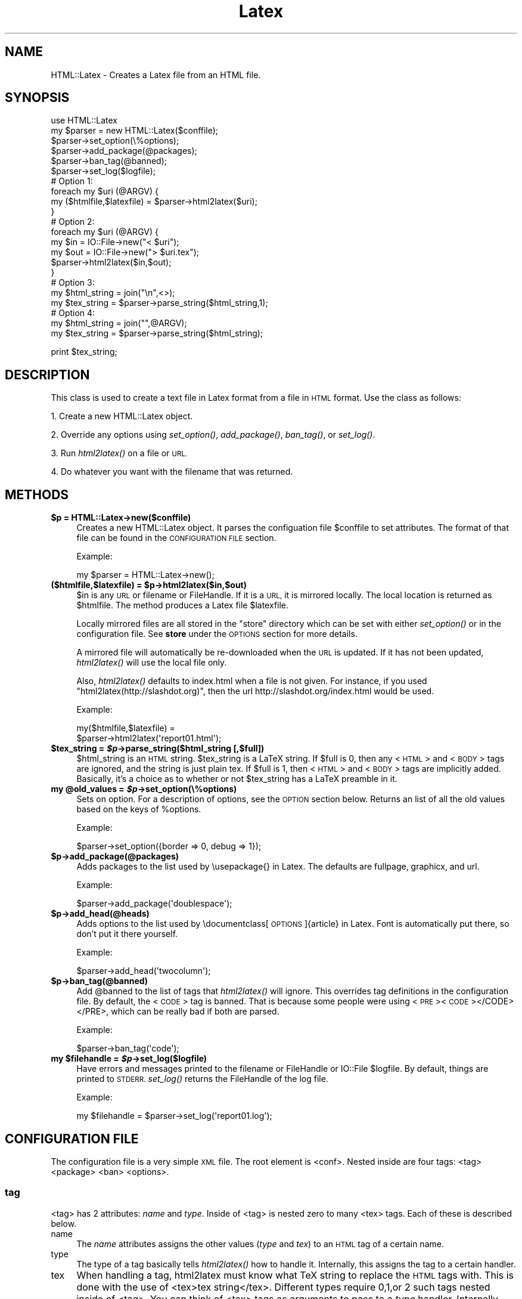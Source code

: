 .\" Automatically generated by Pod::Man 2.27 (Pod::Simple 3.28)
.\"
.\" Standard preamble:
.\" ========================================================================
.de Sp \" Vertical space (when we can't use .PP)
.if t .sp .5v
.if n .sp
..
.de Vb \" Begin verbatim text
.ft CW
.nf
.ne \\$1
..
.de Ve \" End verbatim text
.ft R
.fi
..
.\" Set up some character translations and predefined strings.  \*(-- will
.\" give an unbreakable dash, \*(PI will give pi, \*(L" will give a left
.\" double quote, and \*(R" will give a right double quote.  \*(C+ will
.\" give a nicer C++.  Capital omega is used to do unbreakable dashes and
.\" therefore won't be available.  \*(C` and \*(C' expand to `' in nroff,
.\" nothing in troff, for use with C<>.
.tr \(*W-
.ds C+ C\v'-.1v'\h'-1p'\s-2+\h'-1p'+\s0\v'.1v'\h'-1p'
.ie n \{\
.    ds -- \(*W-
.    ds PI pi
.    if (\n(.H=4u)&(1m=24u) .ds -- \(*W\h'-12u'\(*W\h'-12u'-\" diablo 10 pitch
.    if (\n(.H=4u)&(1m=20u) .ds -- \(*W\h'-12u'\(*W\h'-8u'-\"  diablo 12 pitch
.    ds L" ""
.    ds R" ""
.    ds C` ""
.    ds C' ""
'br\}
.el\{\
.    ds -- \|\(em\|
.    ds PI \(*p
.    ds L" ``
.    ds R" ''
.    ds C`
.    ds C'
'br\}
.\"
.\" Escape single quotes in literal strings from groff's Unicode transform.
.ie \n(.g .ds Aq \(aq
.el       .ds Aq '
.\"
.\" If the F register is turned on, we'll generate index entries on stderr for
.\" titles (.TH), headers (.SH), subsections (.SS), items (.Ip), and index
.\" entries marked with X<> in POD.  Of course, you'll have to process the
.\" output yourself in some meaningful fashion.
.\"
.\" Avoid warning from groff about undefined register 'F'.
.de IX
..
.nr rF 0
.if \n(.g .if rF .nr rF 1
.if (\n(rF:(\n(.g==0)) \{
.    if \nF \{
.        de IX
.        tm Index:\\$1\t\\n%\t"\\$2"
..
.        if !\nF==2 \{
.            nr % 0
.            nr F 2
.        \}
.    \}
.\}
.rr rF
.\"
.\" Accent mark definitions (@(#)ms.acc 1.5 88/02/08 SMI; from UCB 4.2).
.\" Fear.  Run.  Save yourself.  No user-serviceable parts.
.    \" fudge factors for nroff and troff
.if n \{\
.    ds #H 0
.    ds #V .8m
.    ds #F .3m
.    ds #[ \f1
.    ds #] \fP
.\}
.if t \{\
.    ds #H ((1u-(\\\\n(.fu%2u))*.13m)
.    ds #V .6m
.    ds #F 0
.    ds #[ \&
.    ds #] \&
.\}
.    \" simple accents for nroff and troff
.if n \{\
.    ds ' \&
.    ds ` \&
.    ds ^ \&
.    ds , \&
.    ds ~ ~
.    ds /
.\}
.if t \{\
.    ds ' \\k:\h'-(\\n(.wu*8/10-\*(#H)'\'\h"|\\n:u"
.    ds ` \\k:\h'-(\\n(.wu*8/10-\*(#H)'\`\h'|\\n:u'
.    ds ^ \\k:\h'-(\\n(.wu*10/11-\*(#H)'^\h'|\\n:u'
.    ds , \\k:\h'-(\\n(.wu*8/10)',\h'|\\n:u'
.    ds ~ \\k:\h'-(\\n(.wu-\*(#H-.1m)'~\h'|\\n:u'
.    ds / \\k:\h'-(\\n(.wu*8/10-\*(#H)'\z\(sl\h'|\\n:u'
.\}
.    \" troff and (daisy-wheel) nroff accents
.ds : \\k:\h'-(\\n(.wu*8/10-\*(#H+.1m+\*(#F)'\v'-\*(#V'\z.\h'.2m+\*(#F'.\h'|\\n:u'\v'\*(#V'
.ds 8 \h'\*(#H'\(*b\h'-\*(#H'
.ds o \\k:\h'-(\\n(.wu+\w'\(de'u-\*(#H)/2u'\v'-.3n'\*(#[\z\(de\v'.3n'\h'|\\n:u'\*(#]
.ds d- \h'\*(#H'\(pd\h'-\w'~'u'\v'-.25m'\f2\(hy\fP\v'.25m'\h'-\*(#H'
.ds D- D\\k:\h'-\w'D'u'\v'-.11m'\z\(hy\v'.11m'\h'|\\n:u'
.ds th \*(#[\v'.3m'\s+1I\s-1\v'-.3m'\h'-(\w'I'u*2/3)'\s-1o\s+1\*(#]
.ds Th \*(#[\s+2I\s-2\h'-\w'I'u*3/5'\v'-.3m'o\v'.3m'\*(#]
.ds ae a\h'-(\w'a'u*4/10)'e
.ds Ae A\h'-(\w'A'u*4/10)'E
.    \" corrections for vroff
.if v .ds ~ \\k:\h'-(\\n(.wu*9/10-\*(#H)'\s-2\u~\d\s+2\h'|\\n:u'
.if v .ds ^ \\k:\h'-(\\n(.wu*10/11-\*(#H)'\v'-.4m'^\v'.4m'\h'|\\n:u'
.    \" for low resolution devices (crt and lpr)
.if \n(.H>23 .if \n(.V>19 \
\{\
.    ds : e
.    ds 8 ss
.    ds o a
.    ds d- d\h'-1'\(ga
.    ds D- D\h'-1'\(hy
.    ds th \o'bp'
.    ds Th \o'LP'
.    ds ae ae
.    ds Ae AE
.\}
.rm #[ #] #H #V #F C
.\" ========================================================================
.\"
.IX Title "Latex 3"
.TH Latex 3 "2017-05-12" "perl v5.18.2" "User Contributed Perl Documentation"
.\" For nroff, turn off justification.  Always turn off hyphenation; it makes
.\" way too many mistakes in technical documents.
.if n .ad l
.nh
.SH "NAME"
HTML::Latex \- Creates a Latex file from an HTML file.
.SH "SYNOPSIS"
.IX Header "SYNOPSIS"
.Vb 1
\& use HTML::Latex
\&
\& my $parser = new HTML::Latex($conffile);
\& $parser\->set_option(\e%options);
\& $parser\->add_package(@packages);
\& $parser\->ban_tag(@banned);
\& $parser\->set_log($logfile);
\&
\& # Option 1:
\& foreach my $uri (@ARGV) {
\&    my ($htmlfile,$latexfile) = $parser\->html2latex($uri);
\& }
\&
\& # Option 2:
\& foreach my $uri (@ARGV) {
\&    my $in = IO::File\->new("< $uri");
\&    my $out = IO::File\->new("> $uri.tex");
\&    $parser\->html2latex($in,$out);
\& }
\&
\& # Option 3:
\& my $html_string = join("\en",<>);
\& my $tex_string = $parser\->parse_string($html_string,1);
\&
\& # Option 4:
\& my $html_string = join("",@ARGV);
\& my $tex_string = $parser\->parse_string($html_string);
.Ve
.PP
print \f(CW$tex_string\fR;
.SH "DESCRIPTION"
.IX Header "DESCRIPTION"
This class is used to create a text file in Latex format from a file
in \s-1HTML\s0 format.  Use the class as follows:
.PP
1. Create a new HTML::Latex object.
.PP
2. Override any options using \fIset_option()\fR, \fIadd_package()\fR, \fIban_tag()\fR, or \fIset_log()\fR.
.PP
3. Run \fIhtml2latex()\fR on a file or \s-1URL.\s0
.PP
4. Do whatever you want with the filename that was returned.
.SH "METHODS"
.IX Header "METHODS"
.ie n .IP "\fB\fB$p\fB = HTML::Latex\->new($conffile)\fR" 4
.el .IP "\fB\f(CB$p\fB = HTML::Latex\->new($conffile)\fR" 4
.IX Item "$p = HTML::Latex->new($conffile)"
Creates a new HTML::Latex object.  It parses the configuation file
\&\f(CW$conffile\fR to set attributes.  The format of that file can be found in
the \s-1CONFIGURATION FILE\s0 section.
.Sp
Example:
.Sp
.Vb 1
\&    my $parser = HTML::Latex\->new();
.Ve
.ie n .IP "\fB($htmlfile,$latexfile) = \fB$p\fB\->html2latex($in,$out)\fR" 4
.el .IP "\fB($htmlfile,$latexfile) = \f(CB$p\fB\->html2latex($in,$out)\fR" 4
.IX Item "($htmlfile,$latexfile) = $p->html2latex($in,$out)"
\&\f(CW$in\fR is any \s-1URL\s0 or filename or FileHandle.  If it is a \s-1URL,\s0 it is
mirrored locally.  The local location is returned as \f(CW$htmlfile\fR.  The
method produces a Latex file \f(CW$latexfile\fR.
.Sp
Locally mirrored files are all stored in the \*(L"store\*(R" directory which
can be set with either \fIset_option()\fR or in the configuration file.  See
\&\fBstore\fR under the \s-1OPTIONS\s0 section for more details.
.Sp
A mirrored file will automatically be re-downloaded when the \s-1URL\s0 is
updated.  If it has not been updated, \fIhtml2latex()\fR will use the local
file only.
.Sp
Also, \fIhtml2latex()\fR defaults to index.html when a file is not given.
For instance, if you used \f(CW\*(C`html2latex(http://slashdot.org)\*(C'\fR, then the
url http://slashdot.org/index.html would be used.
.Sp
Example:
.Sp
.Vb 2
\&    my($htmlfile,$latexfile) =
\&       $parser\->html2latex(\*(Aqreport01.html\*(Aq);
.Ve
.ie n .IP "\fB\fB$tex_string\fB = \f(BI$p\fB\->parse_string($html_string [,$full])\fR" 4
.el .IP "\fB\f(CB$tex_string\fB = \f(CB$p\fB\->parse_string($html_string [,$full])\fR" 4
.IX Item "$tex_string = $p->parse_string($html_string [,$full])"
\&\f(CW$html_string\fR is an \s-1HTML\s0 string.  \f(CW$tex_string\fR is a LaTeX string.  If
\&\f(CW$full\fR is 0, then any <\s-1HTML\s0> and <\s-1BODY\s0> tags are ignored, and the
string is just plain tex.  If \f(CW$full\fR is 1, then <\s-1HTML\s0> and <\s-1BODY\s0> tags
are implicitly added.  Basically, it's a choice as to whether or not
\&\f(CW$tex_string\fR has a LaTeX preamble in it.
.ie n .IP "\fBmy \fB@old_values\fB = \f(BI$p\fB\->set_option(\e%options)\fR" 4
.el .IP "\fBmy \f(CB@old_values\fB = \f(CB$p\fB\->set_option(\e%options)\fR" 4
.IX Item "my @old_values = $p->set_option(%options)"
Sets on option.  For a description of options, see the \s-1OPTION\s0 section
below.  Returns an list of all the old values based on the keys of
\&\f(CW%options\fR.
.Sp
Example:
.Sp
.Vb 1
\&    $parser\->set_option({border => 0, debug => 1});
.Ve
.ie n .IP "\fB\fB$p\fB\->add_package(@packages)\fR" 4
.el .IP "\fB\f(CB$p\fB\->add_package(@packages)\fR" 4
.IX Item "$p->add_package(@packages)"
Adds packages to the list used by \eusepackage{} in Latex.  The
defaults are fullpage, graphicx, and url.
.Sp
Example:
.Sp
.Vb 1
\&    $parser\->add_package(\*(Aqdoublespace\*(Aq);
.Ve
.ie n .IP "\fB\fB$p\fB\->add_head(@heads)\fR" 4
.el .IP "\fB\f(CB$p\fB\->add_head(@heads)\fR" 4
.IX Item "$p->add_head(@heads)"
Adds options to the list used by \edocumentclass[\s-1OPTIONS\s0]{article} in
Latex.  Font is automatically put there, so don't put it there
yourself.
.Sp
Example:
.Sp
.Vb 1
\&    $parser\->add_head(\*(Aqtwocolumn\*(Aq);
.Ve
.ie n .IP "\fB\fB$p\fB\->ban_tag(@banned)\fR" 4
.el .IP "\fB\f(CB$p\fB\->ban_tag(@banned)\fR" 4
.IX Item "$p->ban_tag(@banned)"
Add \f(CW@banned\fR to the list of tags that \fIhtml2latex()\fR will ignore.  This
overrides tag definitions in the configuration file. By default, the
<\s-1CODE\s0> tag is banned.  That is because some people were using
<\s-1PRE\s0><\s-1CODE\s0></CODE></PRE>, which can be really bad if both are parsed.
.Sp
Example:
.Sp
.Vb 1
\&    $parser\->ban_tag(\*(Aqcode\*(Aq);
.Ve
.ie n .IP "\fBmy \fB$filehandle\fB = \f(BI$p\fB\->set_log($logfile)\fR" 4
.el .IP "\fBmy \f(CB$filehandle\fB = \f(CB$p\fB\->set_log($logfile)\fR" 4
.IX Item "my $filehandle = $p->set_log($logfile)"
Have errors and messages printed to the filename or FileHandle or
IO::File \f(CW$logfile\fR.  By default, things are printed to \s-1STDERR.\s0
\&\fIset_log()\fR returns the FileHandle of the log file.
.Sp
Example:
.Sp
.Vb 1
\&    my $filehandle = $parser\->set_log(\*(Aqreport01.log\*(Aq);
.Ve
.SH "CONFIGURATION FILE"
.IX Header "CONFIGURATION FILE"
The configuration file is a very simple \s-1XML\s0 file.  The root element is
<conf>.  Nested inside are four tags: <tag> <package> <ban> <options>.
.SS "tag"
.IX Subsection "tag"
<tag> has 2 attributes: \fIname\fR and \fItype\fR.  Inside of <tag> is
nested zero to many <tex> tags. Each of these is described below.
.IP "name" 4
.IX Item "name"
The \fIname\fR attributes assigns the other values (\fItype\fR and \fItex\fR)
to an \s-1HTML\s0 tag of a certain name.
.IP "type" 4
.IX Item "type"
The type of a tag basically tells \fIhtml2latex()\fR how to handle it.
Internally, this assigns the tag to a certain handler.
.IP "tex" 4
.IX Item "tex"
When handling a tag, html2latex must know what TeX string to replace
the \s-1HTML\s0 tags with.  This is done with the use of <tex>tex
string</tex>.  Different types require 0,1,or 2 such tags nested
inside of <tag>.  You can think of <tex> tags as arguments to pass to
a \fItype\fR handler.  Internally, that is what it is.
.Sp
Extraneous White space is ignored; do not rely upon it.  \eN is replaced
with newlines.  Everything else is just as you type it.
.SS "tag examples"
.IX Subsection "tag examples"
For a lot of examples, just look at the default configuration file,
html2latex.xml.  We will go over 1 example in detail.  This example is
for the \s-1HTML\s0 <B> tag.
.PP
.Vb 3
\&    <tag name="b" type="command">
\&        <tex>textbf</tex>
\&    </tag>
.Ve
.PP
This text tells \fIhtml2latex()\fR to treat the <B> tag as a TeX command.
It gives it the additional argument of 'textbf'.  \fIhtml2latex()\fR will
call the command_handler('textbf') and the output will be \etextbf{\s-1NESTED DATA\s0}.
.SS "package"
.IX Subsection "package"
For each <package>package_name</package> given, package_name is added
to the list printed in the Latex file.  For instance, the lines
.PP
.Vb 3
\&    <package>fullpage</package>
\&    <package>graphicx</package>
\&    <package>url</package>
.Ve
.PP
adds the packages fullpage, graphicx, and url.  The package 'fullpage'
is often recommended.
.SS "head"
.IX Subsection "head"
For each <head>head</head> given, head is added to the list of options
printed in the \edocumentclass command.  For instance, the line
.PP
.Vb 1
\&    <head>twocolumn</head>
.Ve
.PP
creates the command \edocumentclass[10pt,twocolumn]{article}.
.SS "ban"
.IX Subsection "ban"
<ban> will make html2latex ignore a tag.  For instance, the line
.PP
.Vb 1
\&   <ban>code</ban>
.Ve
.PP
makes \fIhtml2latex()\fR ignore <code> even though it has a definition in
the configuration file.  This can be useful to turn on/turn off tags
when trying different configurations.
.SS "options"
.IX Subsection "options"
Inside of <options> are a number of other tags.  Each is described
below in \s-1OPTIONS. \s0 The value inside of a given <\s-1OPTION\s0> </OPTION>
provides a default value that can be overridden with command-line
options.  For instance, <font>10</font> will set the default font size
to 10.
.SH "TYPES"
.IX Header "TYPES"
There are a number of different types of \s-1HTML\s0 tags support by
HTML::Latex.  The list is: command, environment, single, other, table,
image, and ignore.  Each are described below.  \s-1TEX1\s0 and \s-1TEX2\s0 mean the
first and second value given by <tex>.  \s-1NAME\s0 is given by the name
attribute.  \s-1VALUE\s0 is the value nested within an \s-1HTML\s0 tag.
.SS "command"
.IX Subsection "command"
.Vb 4
\& HTML Key:       <NAME>VALUE</NAME>
\& HTML Example:   <B>Foo</B>
\& TeX  Key:       \eTEX1{VALUE}
\& TeX  Example:   \etextbf{Foo}
.Ve
.SS "environment"
.IX Subsection "environment"
.Vb 4
\& HTML Key:       <NAME>VALUE</NAME>
\& HTML Example:   <OL>Foo</OL>
\& TeX  Key:       \ebegin{TEX1} VALUE \eend{TEX1}
\& TeX  Example:   \ebegin{enumerate} Foo \eend{enumerate}
.Ve
.SS "single"
.IX Subsection "single"
.Vb 4
\& HTML Key:       <NAME>VALUE
\& HTML Example:   <LI>Foo
\& TeX  Key:       \eTEX1 VALUE
\& TeX  Example:   \eitem Foo
.Ve
.SS "other"
.IX Subsection "other"
.Vb 4
\& HTML Key:       <NAME>VALUE</NAME>
\& HTML Example:   <DT>Foo
\& TeX  Key:       TEX1 VALUE TEX2
\& TeX  Example:   \eitem[Foo]
.Ve
.SS "kill"
.IX Subsection "kill"
.Vb 4
\& HTML Key:       <NAME>VALUE</NAME>
\& HTML Example:   <SCRIPT>javascript.garbage()</SCRIPT>
\& TeX  Key:       ""
\& TeX  Example:   ""
.Ve
.PP
This is of particular fun because any nested \s-1HTML\s0 tags are also ignored.  Good for removing unwanted javascript.
.SS "table"
.IX Subsection "table"
This should be applied if and only if a tag is of type \s-1TABLE,TR,\s0 or \s-1TD.\s0
.SS "image"
.IX Subsection "image"
This should be applied if and only if a tag is of type \s-1IMG.\s0
.SS "ignore"
.IX Subsection "ignore"
Do nothing.  Has the same affect as banning a tag.
.SH "OPTIONS"
.IX Header "OPTIONS"
.IP "\fBstore\fR" 4
.IX Item "store"
\&\*(L"store\*(R" is the directory that mirrored files are stored in.  It is
~/.html2latex by default.  In side of this directory are
subdirectories representing the \s-1HOST\s0 in a \s-1URL\s0 and the path from that
\&\s-1HOST. \s0 For instance, if you used
\&\f(CW\*(C`html2latex(http://slashdot.org/path/to/file.html\*(C'\fR, it would store
the file as ~/.html2latex/slashdot.org/path/to/file.html.
.IP "\fBcache\fR" 4
.IX Item "cache"
This will force html2latex to use cached files if possible.  It always
caches anyway, and uses the cached file if the network file has not
changed.  This just forces the use of the local file if available.
.IP "\fBdocument_class\fR" 4
.IX Item "document_class"
Set the documentclass to use.  Any valid latex document class is
valid.  Examples are \fBreport\fR, \fBbook\fR, and \fBarticle\fR.  \fBarticle\fR
is the default.  If an invalid document class is used, the output
latex file will not compile.
.IP "\fBparagraph\fR" 4
.IX Item "paragraph"
True uses HTML-style paragraphs.  They leave a newline between
paragraphs.  False uses TeX-style paragraphs.  They have no newline,
but indent the first line of every paragraph.  Default is true.
.IP "\fBfont\fR" 4
.IX Item "font"
Set the font size.  Can be 10,11, or 12.  Do not try anything else.
html2latex will not check it, but the latex file will not compile (at
least I think not).  Default is 12.
.IP "\fBimage\fR" 4
.IX Item "image"
Set the scale for images in the latex file.  This is useful because
some images in \s-1HTML\s0 or much to big to fit on a page.  Default is 1.0.
Scale can be any non-zero positive floating point number; large
numbers are not recommended.
.IP "\fBborder\fR" 4
.IX Item "border"
True means table borders are on.  False mean they are off.  This is
always overridden by \s-1HTML\s0 attributes.
.IP "\fBmbox\fR" 4
.IX Item "mbox"
\&\fIhtml2latex()\fR will put a tex \embox around all of the tables it creates.
I do not know why, but with a lot of tables (especially nested ones),
the tex and pdf output will work better.  So, if you do not like your
output with tables, try this.  True means on, false means off.
Default is false.
.IP "\fBdebug\fR" 4
.IX Item "debug"
The bigger the number set, the more the debugging info printed.  0
means things relevant to the user.  1 means things that trace some
code.  2 or greater means dumping data structures.
.SH "Extending"
.IX Header "Extending"
Extending HTML::Latex basically means making a new tag work.  Usually,
this would call for writing a new handler.  If a present handler will
suffice, then you can stip to the 3rd step. It's very simple to do so.
There are 3 easy steps:
.SS "Write the function."
.IX Subsection "Write the function."
Write a function (preferably ending in '_handler').  It's input is 1
HTML::Element and several tex strings.  The type of HTML::Element and
the value of the strings is set in the \s-1XML\s0 config file.  Your furtions
responsibilty is to return a TeX string representing the HTML::Element
and all of it's children elements.
.PP
The children are very easy to take care of.  The string representing
the children elements is obtained by calling \f(CW\*(C`texify($html_element)\*(C'\fR.
So, the function really only has to worry about the current
HTML::Element.
.PP
In particular, it must return that comes before and goes after the
string represting the current HTML::Element.  So, if you wanted a
handler that print \eTAG as the TeX for any <\s-1TAG\s0> in \s-1HTML\s0 and a special
\&\s-1TEX\s0 value given in the config file for </TAG>, then the handler would
look like this:
.PP
.Vb 4
\& sub my_handler{
\&     my ($html_element,$tex) = @_;
\&     return \*(Aq\e\*(Aq . $html_element\->tag() . texify($html_element) . $tex;
\& }
.Ve
.PP
In this example, one \s-1TEX\s0 parameter was passed in by the \s-1XML\s0 config
file.  The handler return what comes before the children concatenated
with the texify-ed children texified with what comes after the
children.  See the documentation for HTML::Element for all of the
things you can do with them.
.SS "Assign a tag type to a handler."
.IX Subsection "Assign a tag type to a handler."
Just add an entry to \f(CW%types\fR below.  It should have a type name as a
key and a reference to your handler as a value.  Following our
example, we could add the line:
.PP
.Vb 1
\&    "my_type"     =>    \e&my_handler,
.Ve
.PP
To \f(CW%types\fR.
.SS "Add support in the configuration file."
.IX Subsection "Add support in the configuration file."
The format of the configuration file is in \s-1XML\s0 and can be found above
under \s-1CONFIGURATION FILE. \s0 The default \s-1XML\s0 file is at the bottom of
Latex.pm under _\|_DATA_\|_. Basically, for every tag you want to use your
new handler, use <tag> as follows:
.PP
.Vb 3
\& <tag name="TAG_NAME" type="my_type">
\&     <tex>TEX_PARAMATER</tex>
\& </tap>
.Ve
.PP
\&\s-1TAG_NAME\s0 is, of course, the tag name.  \*(L"my_type\*(R" is the name of the
type you assigned your handler to.  \s-1TEX_PARAMATER\s0 is the value that
gets placed under \f(CW$tex\fR in the example handler.
.PP
That's it.  Now HTML::Latex should obey the new handler and behave
correctly.
.SH "NOTES"
.IX Header "NOTES"
In you call \fIhtml2latex()\fR on several URLs any filename given after a
\&\s-1URL\s0 will continue to use the latest \s-1HOST\s0 given.  Also, files default
to index.html, regardless of what the server thinks.  So, if you use:
.PP
.Vb 4
\& html2latex(http://slashdot.org)
\& html2latex(foo.html)
\& html2latex(http://linuxtoday.net)
\& html2latex(bar.html)
.Ve
.PP
\&\fIhtml2latex()\fR will try to grab http://slashdot.org/index.html,
http://slashdot.org/foo.html, http://linuxtoday.net/index.html, and
http://linuxtoday.net/bar.html
.SH "BUGS"
.IX Header "BUGS"
* Anything between <\s-1TABLE\s0> and <\s-1TR\s0> and <\s-1TD\s0> is ignored.  I do not
.PP
* Anything between <\s-1OL\s0> or <\s-1UL\s0> and <\s-1LI\s0> will not be ignored, but will
  really mess Latex up.
.SH "POD ERRORS"
.IX Header "POD ERRORS"
Hey! \fBThe above document had some coding errors, which are explained below:\fR
.IP "Around line 217:" 4
.IX Item "Around line 217:"
You forgot a '=back' before '=head2'
.IP "Around line 231:" 4
.IX Item "Around line 231:"
=back without =over
.IP "Around line 393:" 4
.IX Item "Around line 393:"
You forgot a '=back' before '=head1'
